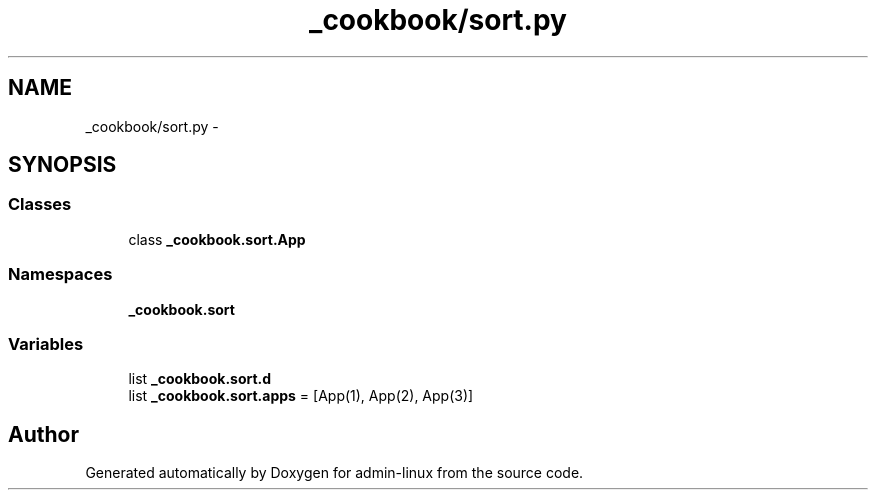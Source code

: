 .TH "_cookbook/sort.py" 3 "Wed Sep 17 2014" "Version 0.0.0" "admin-linux" \" -*- nroff -*-
.ad l
.nh
.SH NAME
_cookbook/sort.py \- 
.SH SYNOPSIS
.br
.PP
.SS "Classes"

.in +1c
.ti -1c
.RI "class \fB_cookbook\&.sort\&.App\fP"
.br
.in -1c
.SS "Namespaces"

.in +1c
.ti -1c
.RI "\fB_cookbook\&.sort\fP"
.br
.in -1c
.SS "Variables"

.in +1c
.ti -1c
.RI "list \fB_cookbook\&.sort\&.d\fP"
.br
.ti -1c
.RI "list \fB_cookbook\&.sort\&.apps\fP = [App(1), App(2), App(3)]"
.br
.in -1c
.SH "Author"
.PP 
Generated automatically by Doxygen for admin-linux from the source code\&.

